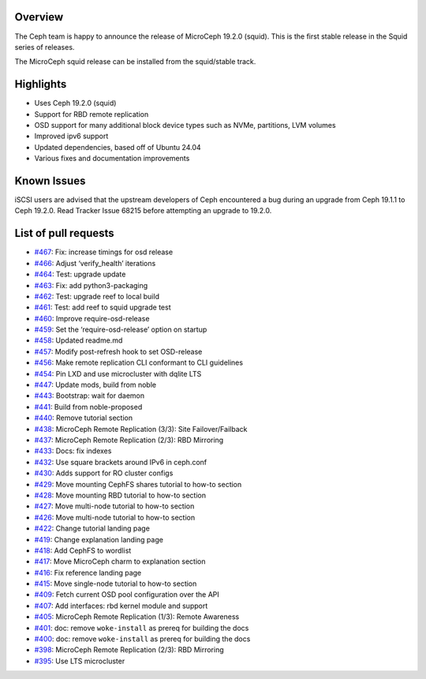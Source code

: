 Overview
========

The Ceph team is happy to announce the release of MicroCeph 19.2.0
(squid). This is the first stable release in the Squid series of
releases.

The MicroCeph squid release can be installed from the squid/stable
track.

Highlights
==========

-  Uses Ceph 19.2.0 (squid)
-  Support for RBD remote replication
-  OSD support for many additional block device types such as NVMe,
   partitions, LVM volumes
-  Improved ipv6 support
-  Updated dependencies, based off of Ubuntu 24.04
-  Various fixes and documentation improvements

Known Issues
============

iSCSI users are advised that the upstream developers of Ceph encountered
a bug during an upgrade from Ceph 19.1.1 to Ceph 19.2.0. Read Tracker
Issue 68215 before attempting an upgrade to 19.2.0.

List of pull requests
=====================

- `#467 <https://github.com/canonical/microceph/pull/467>`__: Fix: increase timings for osd release
- `#466 <https://github.com/canonical/microceph/pull/466>`__: Adjust ‘verify_health’ iterations
- `#464 <https://github.com/canonical/microceph/pull/464>`__: Test: upgrade update
- `#463 <https://github.com/canonical/microceph/pull/463>`__: Fix: add python3-packaging
- `#462 <https://github.com/canonical/microceph/pull/462>`__: Test: upgrade reef to local build
- `#461 <https://github.com/canonical/microceph/pull/461>`__: Test: add reef to squid upgrade test
- `#460 <https://github.com/canonical/microceph/pull/460>`__: Improve require-osd-release
- `#459 <https://github.com/canonical/microceph/pull/459>`__: Set the ‘require-osd-release’ option on startup
- `#458 <https://github.com/canonical/microceph/pull/458>`__: Updated readme.md
- `#457 <https://github.com/canonical/microceph/pull/457>`__: Modify post-refresh hook to set OSD-release
- `#456 <https://github.com/canonical/microceph/pull/456>`__: Make remote replication CLI conformant to CLI guidelines
- `#454 <https://github.com/canonical/microceph/pull/454>`__: Pin LXD and use microcluster with dqlite LTS
- `#447 <https://github.com/canonical/microceph/pull/447>`__: Update mods, build from noble
- `#443 <https://github.com/canonical/microceph/pull/443>`__: Bootstrap: wait for daemon
- `#441 <https://github.com/canonical/microceph/pull/441>`__: Build from noble-proposed
- `#440 <https://github.com/canonical/microceph/pull/440>`__: Remove tutorial section
- `#438 <https://github.com/canonical/microceph/pull/438>`__: MicroCeph Remote Replication (3/3): Site Failover/Failback
- `#437 <https://github.com/canonical/microceph/pull/437>`__: MicroCeph Remote Replication (2/3): RBD Mirroring
- `#433 <https://github.com/canonical/microceph/pull/433>`__: Docs: fix indexes
- `#432 <https://github.com/canonical/microceph/pull/432>`__: Use square brackets around IPv6 in ceph.conf
- `#430 <https://github.com/canonical/microceph/pull/430>`__: Adds support for RO cluster configs
- `#429 <https://github.com/canonical/microceph/pull/429>`__: Move mounting CephFS shares tutorial to how-to section
- `#428 <https://github.com/canonical/microceph/pull/428>`__: Move mounting RBD tutorial to how-to section
- `#427 <https://github.com/canonical/microceph/pull/427>`__: Move multi-node tutorial to how-to section
- `#426 <https://github.com/canonical/microceph/pull/426>`__: Move multi-node tutorial to how-to section
- `#422 <https://github.com/canonical/microceph/pull/422>`__: Change tutorial landing page
- `#419 <https://github.com/canonical/microceph/pull/419>`__: Change explanation landing page
- `#418 <https://github.com/canonical/microceph/pull/418>`__: Add CephFS to wordlist
- `#417 <https://github.com/canonical/microceph/pull/417>`__: Move MicroCeph charm to explanation section
- `#416 <https://github.com/canonical/microceph/pull/416>`__: Fix reference landing page
- `#415 <https://github.com/canonical/microceph/pull/415>`__: Move single-node tutorial to how-to section
- `#409 <https://github.com/canonical/microceph/pull/409>`__: Fetch current OSD pool configuration over the API
- `#407 <https://github.com/canonical/microceph/pull/407>`__: Add interfaces: rbd kernel module and support
- `#405 <https://github.com/canonical/microceph/pull/405>`__: MicroCeph Remote Replication (1/3): Remote Awareness
- `#401 <https://github.com/canonical/microceph/pull/401>`__: doc: remove ``woke-install`` as prereq for building the docs
- `#400 <https://github.com/canonical/microceph/pull/400>`__: doc: remove ``woke-install`` as prereq for building the docs
- `#398 <https://github.com/canonical/microceph/pull/398>`__: MicroCeph Remote Replication (2/3): RBD Mirroring
- `#395 <https://github.com/canonical/microceph/pull/395>`__: Use LTS microcluster
